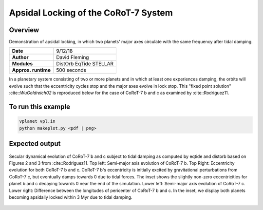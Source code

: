 Apsidal Locking of the CoRoT-7 System
=================

Overview
--------

Demonstration of apsidal locking, in which two planets' major axes
circulate with the same frequency after tidal damping.

===================   ============
**Date**              9/12/18
**Author**            David Fleming
**Modules**           DistOrb
                      EqTide
                      STELLAR
**Approx. runtime**   500 seconds
===================   ============

In a planetary system consisting of two or more planets and in which at least one
experiences damping, the orbits will evolve such that the eccentricity cycles stop
and the major axes evolve in lock stop. This "fixed point solution" :cite::`WuGoldreich02`
is reproduced below for the case of CoRoT-7 b and c as examined by :cite::Rodriguez11.

To run this example
-------------------

.. code-block:: bash

    vplanet vpl.in
    python makeplot.py <pdf | png>

Expected output
---------------

.. figure:: ApseLock.png
   :width: 300px
   :align: center

   Secular dynamical evolution of CoRoT-7 b and c subject to tidal damping as
   computed by eqtide and distorb based on Figures 2 and 3 from
   :cite::Rodriguez11. Top left: Semi-major axis evolution of CoRoT-7 b.
   Top Right: Eccentricity evolution for both CoRoT-7 b and c.  CoRoT-7 b's
   eccentricity is initially excited by gravitational perturbations from
   CoRoT-7 c, but eventually damps towards 0 due to tidal forces.  The inset
   shows the slightly non-zero eccentricities for planet b and c decaying
   towards 0 near the end of the simulation. Lower left: Semi-major axis
   evolution of CoRoT-7 c. Lower right: Difference between the longitudes of
   pericenter of CoRoT-7 b and c.  In the inset, we display both planets
   becoming apsidally locked within 3 Myr due to tidal damping.
